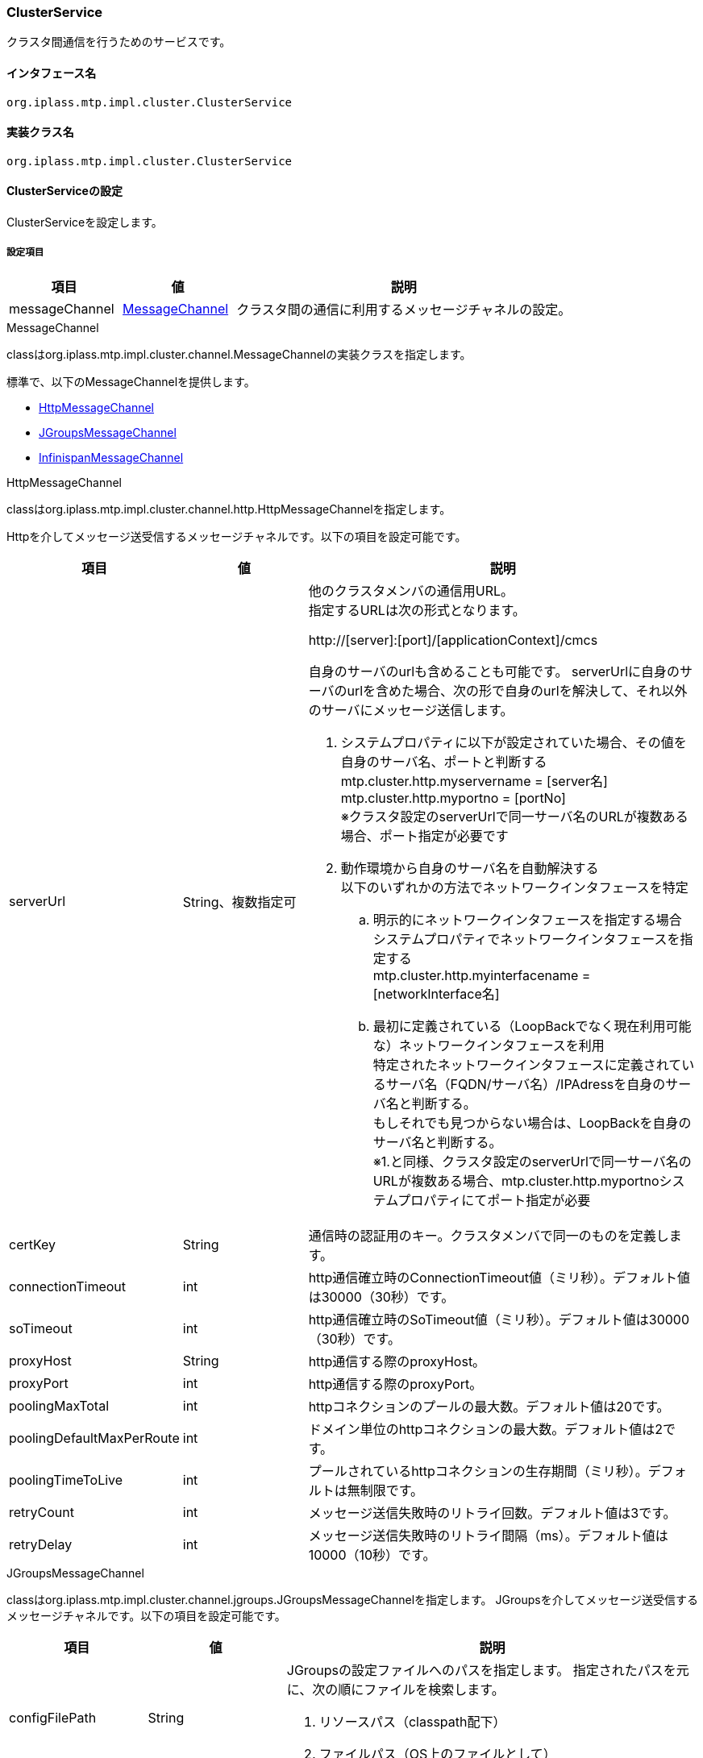 [[ClusterService]]
=== ClusterService
クラスタ間通信を行うためのサービスです。

==== インタフェース名
----
org.iplass.mtp.impl.cluster.ClusterService
----

==== 実装クラス名
----
org.iplass.mtp.impl.cluster.ClusterService
----

==== ClusterServiceの設定
ClusterServiceを設定します。

===== 設定項目
[cols="1,1,3", options="header"]
|===
| 項目 | 値 | 説明
| messageChannel | <<MessageChannel>> | クラスタ間の通信に利用するメッセージチャネルの設定。
|===

[[MessageChannel]]
.MessageChannel
classはorg.iplass.mtp.impl.cluster.channel.MessageChannelの実装クラスを指定します。

標準で、以下のMessageChannelを提供します。

- <<HttpMessageChannel>>
- <<JGroupsMessageChannel>>
- <<InfinispanMessageChannel>>

[[HttpMessageChannel]]
.HttpMessageChannel
classはorg.iplass.mtp.impl.cluster.channel.http.HttpMessageChannelを指定します。

Httpを介してメッセージ送受信するメッセージチャネルです。以下の項目を設定可能です。
[cols="1,1,3", options="header"]
|===
| 項目 | 値 | 説明
| serverUrl | String、複数指定可 a| 他のクラスタメンバの通信用URL。 +
指定するURLは次の形式となります。

http://[server]:[port]/[applicationContext]/cmcs


自身のサーバのurlも含めることも可能です。
serverUrlに自身のサーバのurlを含めた場合、次の形で自身のurlを解決して、それ以外のサーバにメッセージ送信します。

. システムプロパティに以下が設定されていた場合、その値を自身のサーバ名、ポートと判断する +
mtp.cluster.http.myservername = [server名] +
mtp.cluster.http.myportno = [portNo] +
※クラスタ設定のserverUrlで同一サーバ名のURLが複数ある場合、ポート指定が必要です

. 動作環境から自身のサーバ名を自動解決する +
以下のいずれかの方法でネットワークインタフェースを特定 +
.. 明示的にネットワークインタフェースを指定する場合 +
システムプロパティでネットワークインタフェースを指定する +
mtp.cluster.http.myinterfacename = [networkInterface名]

.. 最初に定義されている（LoopBackでなく現在利用可能な）ネットワークインタフェースを利用 +
特定されたネットワークインタフェースに定義されているサーバ名（FQDN/サーバ名）/IPAdressを自身のサーバ名と判断する。 +
もしそれでも見つからない場合は、LoopBackを自身のサーバ名と判断する。 +
※1.と同様、クラスタ設定のserverUrlで同一サーバ名のURLが複数ある場合、mtp.cluster.http.myportnoシステムプロパティにてポート指定が必要
| certKey | String | 通信時の認証用のキー。クラスタメンバで同一のものを定義します。
| connectionTimeout | int | http通信確立時のConnectionTimeout値（ミリ秒）。デフォルト値は30000（30秒）です。
| soTimeout | int | http通信確立時のSoTimeout値（ミリ秒）。デフォルト値は30000（30秒）です。
| proxyHost | String | http通信する際のproxyHost。
| proxyPort | int | http通信する際のproxyPort。
| poolingMaxTotal | int | httpコネクションのプールの最大数。デフォルト値は20です。
| poolingDefaultMaxPerRoute | int | ドメイン単位のhttpコネクションの最大数。デフォルト値は2です。
| poolingTimeToLive | int | プールされているhttpコネクションの生存期間（ミリ秒）。デフォルトは無制限です。
| retryCount | int | メッセージ送信失敗時のリトライ回数。デフォルト値は3です。
| retryDelay | int | メッセージ送信失敗時のリトライ間隔（ms）。デフォルト値は10000（10秒）です。
|===

[[JGroupsMessageChannel]]
.JGroupsMessageChannel
classはorg.iplass.mtp.impl.cluster.channel.jgroups.JGroupsMessageChannelを指定します。
JGroupsを介してメッセージ送受信するメッセージチャネルです。以下の項目を設定可能です。

[cols="1,1,3", options="header"]
|===
| 項目 | 値 | 説明
| configFilePath | String a| JGroupsの設定ファイルへのパスを指定します。
指定されたパスを元に、次の順にファイルを検索します。

. リソースパス（classpath配下）
. ファイルパス（OS上のファイルとして）
| clusterName | String | JGroupsのクラスタ名を指定します。同一のクラスタ名が指定されたノードがクラスタメンバとなります。
|===

[[InfinispanMessageChannel]]
.InfinispanMessageChannel
classはorg.iplass.mtp.impl.infinispan.cluster.channel.InfinispanMessageChannelを指定します。

Infinispanを利用してメッセージの送受信を行うメッセージチャネルです。
InfinispanMessageChannelを利用する場合は、別途 <<InfinispanService,InfinispanService>> の設定が必要です。

以下の項目を設定可能です。
[cols="1,1,3", options="header"]
|===
| 項目 | 値 | 説明
| sync | boolean | メッセージの送信を同期して行うかを設定します。
|===


===== 設定例
.HttpMessageChannel
[source,xml]
----
<service>
	<interface>org.iplass.mtp.impl.cluster.ClusterService</interface>
	<property name="messageChannel"
	    class="org.iplass.mtp.impl.cluster.channel.http.HttpMessageChannel">
		<property name="serverUrl" value="http://xxx1.xxx.xxx/app/cmcs" />
		<property name="serverUrl" value="http://xxx2.xxx.xxx/app/cmcs" />
		<property name="certKey" value="yourOwnClusterCertKey" />
		<property name="connectionTimeout" value="30000" />
		<property name="soTimeout" value="30000" />
		<property name="proxyHost" value="proxy.xxx.xxx" />
		<property name="proxyPort" value="8080" />
	</property>
</service>
----

.JGroupsMessageChannel
[source,xml]
----
<service>
	<interface>org.iplass.mtp.impl.cluster.ClusterService</interface>
	<property name="messageChannel" class="org.iplass.mtp.impl.cluster.channel.jgroups.JGroupsMessageChannel">
		<property name="configFilePath" value="/jgroups-config-udp.xml" />
		<property name="clusterName" value="yourOwnClusterName" />
	</property>
</service>
----

.InfinispanMessageChannel
[source,xml]
----
<service>
	<interface>org.iplass.mtp.impl.cluster.ClusterService</interface>
	<depend>org.iplass.mtp.impl.infinispan.InfinispanService</depend>
	<property name="messageChannel" class="org.iplass.mtp.impl.infinispan.cluster.channel.InfinispanMessageChannel">
		<property name="sync" value="false" />
	</property>
</service>
----